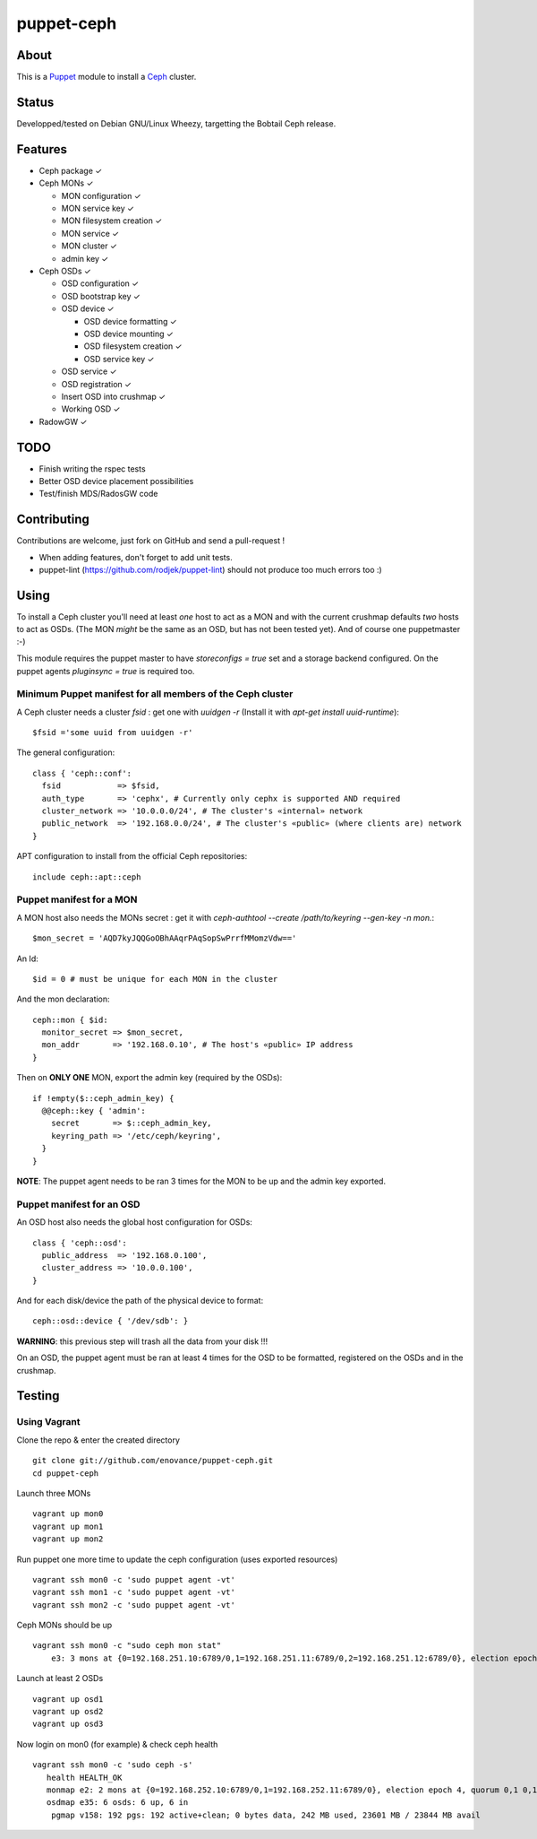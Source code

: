===========
puppet-ceph
===========

About
=====

|BuildStatus|_

.. |BuildStatus| image:: https://travis-ci.org/enovance/puppet-ceph.png?branch=master
.. _BuildStatus: https://travis-ci.org/enovance/puppet-ceph

This is a Puppet_ module to install a Ceph_ cluster.

.. _Puppet: http://www.puppetlabs.com/
.. _Ceph: http://ceph.com/

Status
======

Developped/tested on Debian GNU/Linux Wheezy, targetting the Bobtail Ceph release.

Features
========

* Ceph package ✓

* Ceph MONs ✓

  • MON configuration ✓

  • MON service key ✓

  • MON filesystem creation ✓

  • MON service ✓

  • MON cluster ✓

  • admin key ✓

* Ceph OSDs ✓

  • OSD configuration ✓

  • OSD bootstrap key ✓

  • OSD device ✓

    - OSD device formatting ✓

    - OSD device mounting ✓

    - OSD filesystem creation ✓

    - OSD service key ✓

  • OSD service ✓

  • OSD registration ✓

  • Insert OSD into crushmap ✓

  • Working OSD ✓

* RadowGW ✓

TODO
====

* Finish writing the rspec tests

* Better OSD device placement possibilities

* Test/finish MDS/RadosGW code

Contributing
============

Contributions are welcome, just fork on GitHub and send a pull-request !

* When adding features, don't forget to add unit tests.

* puppet-lint (https://github.com/rodjek/puppet-lint) should not produce too much errors too :)

Using
=====

To install a Ceph cluster you'll need at least *one* host to act as a MON and with the current crushmap defaults *two* hosts to act as OSDs. (The MON *might* be the same as an OSD, but has not been tested yet). And of course one puppetmaster :-)

This module requires the puppet master to have `storeconfigs = true` set and a storage backend configured. On the puppet agents `pluginsync = true` is required too.

Minimum Puppet manifest for all members of the Ceph cluster
-----------------------------------------------------------

A Ceph cluster needs a cluster `fsid` : get one with `uuidgen -r` (Install it with `apt-get install uuid-runtime`)::

    $fsid ='some uuid from uuidgen -r'

The general configuration::

    class { 'ceph::conf':
      fsid            => $fsid,
      auth_type       => 'cephx', # Currently only cephx is supported AND required
      cluster_network => '10.0.0.0/24', # The cluster's «internal» network
      public_network  => '192.168.0.0/24', # The cluster's «public» (where clients are) network
    }

APT configuration to install from the official Ceph repositories::

    include ceph::apt::ceph


Puppet manifest for a MON
-------------------------

A MON host also needs the MONs secret : get it with `ceph-authtool --create /path/to/keyring --gen-key -n mon.`::

    $mon_secret = 'AQD7kyJQQGoOBhAAqrPAqSopSwPrrfMMomzVdw=='

An Id::

    $id = 0 # must be unique for each MON in the cluster

And the mon declaration::

    ceph::mon { $id:
      monitor_secret => $mon_secret,
      mon_addr       => '192.168.0.10', # The host's «public» IP address
    }

Then on **ONLY ONE** MON, export the admin key (required by the OSDs)::

    if !empty($::ceph_admin_key) {
      @@ceph::key { 'admin':
        secret       => $::ceph_admin_key,
        keyring_path => '/etc/ceph/keyring',
      }
    }


**NOTE**: The puppet agent needs to be ran 3 times for the MON to be up and the admin key exported.

Puppet manifest for an OSD
--------------------------

An OSD host also needs the global host configuration for OSDs::

    class { 'ceph::osd':
      public_address  => '192.168.0.100',
      cluster_address => '10.0.0.100',
    }

And for each disk/device the path of the physical device to format::

    ceph::osd::device { '/dev/sdb': }

**WARNING**: this previous step will trash all the data from your disk !!!

On an OSD, the puppet agent must be ran at least 4 times for the OSD to be formatted, registered on the OSDs and in the crushmap.

Testing
=======

Using Vagrant
-------------

Clone the repo & enter the created directory ::

    git clone git://github.com/enovance/puppet-ceph.git
    cd puppet-ceph

Launch three MONs ::

    vagrant up mon0
    vagrant up mon1
    vagrant up mon2

Run puppet one more time to update the ceph configuration (uses exported resources) ::

    vagrant ssh mon0 -c 'sudo puppet agent -vt'
    vagrant ssh mon1 -c 'sudo puppet agent -vt'
    vagrant ssh mon2 -c 'sudo puppet agent -vt'

Ceph MONs should be up ::

    vagrant ssh mon0 -c "sudo ceph mon stat"
        e3: 3 mons at {0=192.168.251.10:6789/0,1=192.168.251.11:6789/0,2=192.168.251.12:6789/0}, election epoch 4, quorum 0,1 0,1

Launch at least 2 OSDs ::

    vagrant up osd1
    vagrant up osd2
    vagrant up osd3

Now login on mon0 (for example) & check ceph health ::

    vagrant ssh mon0 -c 'sudo ceph -s'
       health HEALTH_OK
       monmap e2: 2 mons at {0=192.168.252.10:6789/0,1=192.168.252.11:6789/0}, election epoch 4, quorum 0,1 0,1
       osdmap e35: 6 osds: 6 up, 6 in
        pgmap v158: 192 pgs: 192 active+clean; 0 bytes data, 242 MB used, 23601 MB / 23844 MB avail

